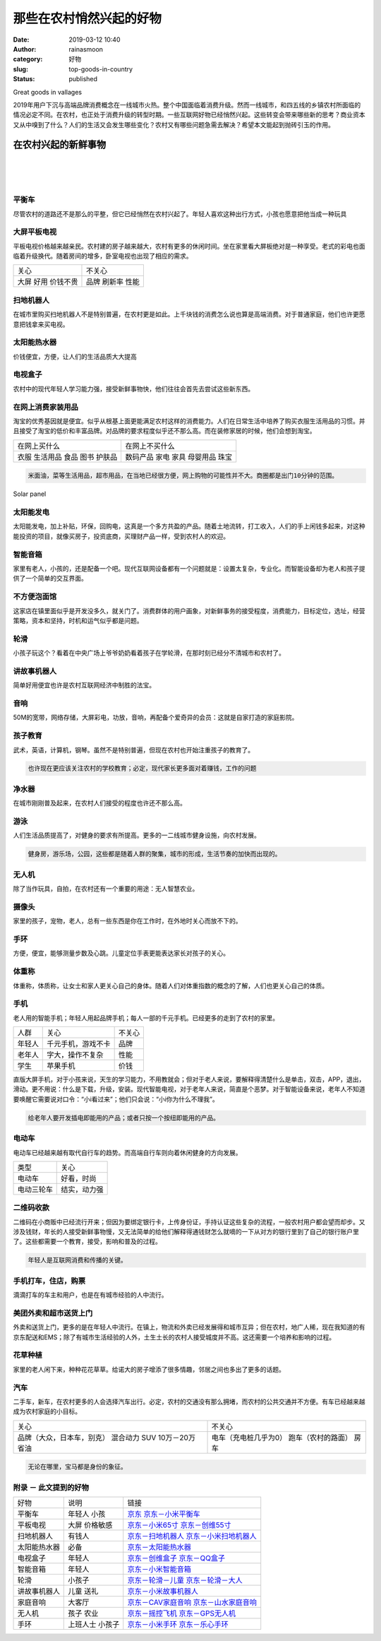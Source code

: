 那些在农村悄然兴起的好物
########################
:date: 2019-03-12 10:40
:author: rainasmoon
:category: 好物
:slug: top-goods-in-country
:status: published

.. raw:: html

   <figure class="wp-block-image">

| |top goods in vallage|

.. raw:: html

   <figcaption>

Great goods in vallages

.. raw:: html

   </figcaption>
   </figure>

| 2019年用户下沉与高端品牌消费概念在一线城市火热。整个中国面临着消费升级。然而一线城市，和四五线的乡镇农村所面临的情况必定不同。在农村，也正处于消费升级的转型时期。一些互联网好物已经悄然兴起。这些转变会带来哪些新的思考？商业资本又从中嗅到了什么？人们的生活又会发生哪些变化？农村又有哪些问题急需去解决？希望本文能起到抛砖引玉的作用。

在农村兴起的新鲜事物
====================

| 
|  
|  

平衡车
------

尽管农村的道路还不是那么的平整，但它已经悄然在农村兴起了。年轻人喜欢这种出行方式，小孩也愿意把他当成一种玩具

大屏平板电视
------------

平板电视价格越来越亲民。农村建的房子越来越大，农村有更多的休闲时间。坐在家里看大屏板绝对是一种享受。老式的彩电也面临着升级换代。随着房间的增多，卧室电视也出现了相应的需求。

+------------+----------+
| 关心       | 不关心   |
+------------+----------+
| 大屏       | 品牌     |
| 好用       | 刷新率   |
| 价钱不贵   | 性能     |
+------------+----------+

扫地机器人
----------

在城市里购买扫地机器人不是特别普遍，在农村更是如此。上千块钱的消费怎么说也算是高端消费。对于普通家庭，他们也许更愿意把钱拿来买电视。

太阳能热水器
------------

价钱便宜，方便，让人们的生活品质大大提高

电视盒子
--------

农村中的现代年轻人学习能力强，接受新鲜事物快，他们往往会首先去尝试这些新东西。

在网上消费家装用品
------------------

淘宝的优秀基因就是便宜。似乎从根基上面更能满足农村这样的消费能力。人们在日常生活中培养了购买衣服生活用品的习惯。并且接受了淘宝的低价和丰富品牌。对品牌的要求程度似乎还不那么高。而在装修家居的时候，他们会想到淘宝。

+----------------+------------------+
| 在网上买什么   | 在网上不买什么   |
+----------------+------------------+
| 衣服           | 数码产品         |
| 生活用品       | 家电             |
| 食品           | 家具             |
| 图书           | 母婴用品         |
| 护肤品         | 珠宝             |
+----------------+------------------+

.. code:: wp-block-preformatted

    米面油，菜等生活用品，超市用品，在当地已经很方便，网上购物的可能性并不大。商圈都是出门10分钟的范围。

.. raw:: html

   <figure class="wp-block-image">

| |Solar panels|

.. raw:: html

   <figcaption>

Solar panel

.. raw:: html

   </figcaption>
   </figure>

太阳能发电
----------

太阳能发电，加上补贴，环保，回购电，这真是一个多方共盈的产品。随着土地流转，打工收入，人们的手上闲钱多起来，对这种能投资的项目，就像买房子，投资底商，买理财产品一样，受到农村人的欢迎。

智能音箱
--------

家里有老人，小孩的，还是配备一个吧。现代互联网设备都有一个问题就是：设置太复杂，专业化。而智能设备却为老人和孩子提供了一个简单的交互界面。

不方便泡面馆
------------

这家店在镇里面似乎是开发没多久，就关门了。消费群体的用户画象，对新鲜事务的接受程度，消费能力，目标定位，选址，经营策略，资本和坚持，时机和运气似乎都是问题。

轮滑
----

小孩子玩这个？看着在中央广场上爷爷奶奶看着孩子在学轮滑，在那时刻已经分不清城市和农村了。

讲故事机器人
------------

简单好用便宜也许是农村互联网经济中制胜的法宝。

音响
----

50M的宽带，网络存储，大屏彩电，功放，音响，再配备个爱奇异的会员：这就是自家打造的家庭影院。

孩子教育
--------

武术，英语，计算机，钢琴。虽然不是特别普遍，但现在农村也开始注重孩子的教育了。

.. code:: wp-block-preformatted

    也许现在更应该关注农村的学校教育；必定，现代家长更多面对着赚钱，工作的问题

净水器
------

在城市刚刚普及起来，在农村人们接受的程度也许还不那么高。

游泳
----

人们生活品质提高了，对健身的要求有所提高。更多的一二线城市健身设施，向农村发展。

.. code:: wp-block-preformatted

    健身房，游乐场，公园，这些都是随着人群的聚集，城市的形成，生活节奏的加快而出现的。

无人机
------

除了当作玩具，自拍，在农村还有一个重要的用途：无人智慧农业。

摄像头
------

家里的孩子，宠物，老人，总有一些东西是你在工作时，在外地时关心而放不下的。

手环
----

方便，便宜，能够测量步数及心跳。儿童定位手表更能表达家长对孩子的关心。

体重称
------

体重称，体质称，让女士和家人更关心自己的身体。随着人们对体重指数的概念的了解，人们也更关心自己的体质。

手机
----

老人用的智能手机；年轻人用起品牌手机；每人一部的千元手机。已经更多的走到了农村的家里。

+----------+----------------------+----------+
| 人群     | 关心                 | 不关心   |
+----------+----------------------+----------+
| 年轻人   | 千元手机，游戏不卡   | 品牌     |
+----------+----------------------+----------+
| 老年人   | 字大，操作不复杂     | 性能     |
+----------+----------------------+----------+
| 学生     | 苹果手机             | 价钱     |
+----------+----------------------+----------+

直版大屏手机，对于小孩来说，天生的学习能力，不用教就会；但对于老人来说，要解释得清楚什么是单击，双击，APP，退出，滑动。更不用说：什么是下载，升级，安装。现代智能电视，对于老年人来说，简直是个恶梦。对于智能设备来说，老年人不知道要唤醒它需要说对口令：“小i看过来”；他们只会说：“小i你为什么不理我”。

.. code:: wp-block-preformatted

    给老年人要开发插电即能用的产品；或者只按一个按纽即能用的产品。

电动车
------

电动车已经越来越有取代自行车的趋势。而高端自行车则向着休闲健身的方向发展。

+--------------+----------------+
| 类型         | 关心           |
+--------------+----------------+
| 电动车       | 好看，时尚     |
+--------------+----------------+
| 电动三轮车   | 结实，动力强   |
+--------------+----------------+

二维码收款
----------

二维码在小商贩中已经流行开来；但因为要绑定银行卡，上传身份证，手持认证这些复杂的流程，一般农村用户都会望而却步。又涉及钱财，年长的人接受新鲜事物慢，又无法简单的给他们解释得通钱财怎么就嘀的一下从对方的银行里到了自己的银行账户里了。这些都需要一个教育，接受，影响和普及的过程。

.. code:: wp-block-preformatted

    年轻人是互联网消费和传播的关键。

手机打车，住店，购票
--------------------

滴滴打车的车主和用户，也是在有城市经验的人中流行。

美团外卖和超市送货上门
----------------------

外卖和送货上门，更多的是在年轻人中流行。在镇上，物流和外卖已经发展得和城市互异；但在农村，地广人稀，现在我知道的有京东配送和EMS；除了有城市生活经验的人外，土生土长的农村人接受城度并不高。这还需要一个培养和影响的过程。

花草种植
--------

家里的老人闲下来，种种花花草草。给诺大的房子增添了很多情趣，邻居之间也多出了更多的话题。

汽车
----

二手车，新车，在农村更多的人会选择汽车出行。必定，农村的交通没有那么拥堵，而农村的公共交通并不方便。有车已经越来越成为农村家庭的小目标。

+------------------------------+-------------------------+
| 关心                         | 不关心                  |
+------------------------------+-------------------------+
| 品牌（大众，日本车，别克）   | 电车（充电桩几乎为0）   |
| 混合动力                     | 跑车（农村的路面）      |
| SUV                          | 房车                    |
| 10万－20万                   |                         |
| 省油                         |                         |
+------------------------------+-------------------------+

.. code:: wp-block-preformatted

    无论在哪里，宝马都是身份的象征。

附录 － 此文提到的好物
----------------------

+----------------+------------+--------------------------------------------------------------------------------------------------------------------------------------------------------------------------------------------------------------------------------------------------------------------------------------------------------------------------------------------------------------------------------------------+
| 好物           | 说明       | 链接                                                                                                                                                                                                                                                                                                                                                                                       |
+----------------+------------+--------------------------------------------------------------------------------------------------------------------------------------------------------------------------------------------------------------------------------------------------------------------------------------------------------------------------------------------------------------------------------------------+
| 平衡车         | 年轻人     | `京东 <https://union-click.jd.com/jdc?e=&p=AyIGZRNeEAcUD1QaUyUCEgFQHlIVAhEAUCsfSlpMWGVCHlBDUAxLBQNQVk4YDk5ER1xOGVUbXRAHGwdVGFwQHUtCCUZrQEplGTdEDlRhWl8MeRBhVU9DNHkTUw4eN1UdWBwCGwRQGFolAhMGVR5YFAsbAWUrWxQyU2lSGlIQAxY3VCtbEQYUAl0TUx0GGwBQK1sdBiJEBUMERUBOWQtEayUyETdlK1slAiJYEUYGJQATBlcZ&t=W1dCFFlQCxxKQgFHRE5XDVULR0UVAhQCUBJbFQEVAkpCHklf>`__                                         |
|                | 小孩       | `京东－小米平衡车 <https://union-click.jd.com/jdc?e=&p=AyIGZRprFgIXBFMeXyVGTV8LRGtMR1dGFxBFC1pXUwkEAEAdQFkJBVgVBxEBUB9ETEdOWmVsU3FdbUYFTDltQnVkNl4PVgpHGRZrVxkyEgFWElscARcEVCtbFAMSAlYaUhwEIjdVGmtDbBIGVBpaFAcSBFcrWiUCFgNTHlMdChoOVxJdJQIaA2VYC01dQkUJRQVKMiI3VitrJQIiB2VEH0hfIgVUGlkX&t=W1dCFFlQCxxKQgFHRE5XDVULR0UWAhcEUx5fCltXWwg%3D>`__                                               |
+----------------+------------+--------------------------------------------------------------------------------------------------------------------------------------------------------------------------------------------------------------------------------------------------------------------------------------------------------------------------------------------------------------------------------------------+
| 平板电视       | 大屏       | `京东－小米65寸 <https://union-click.jd.com/jdc?e=&p=AyIGZRprEAUTD1IcWiVGTV8LRGtMR1dGFxBFC1pXUwkEAEAdQFkJBV4SAxoAUhpETEdOWmUaOUxgZgFUeDlKUk95HVAIagF3YVddVxkyEgFWElscARcEVCtbFAMSAlYaUhwEIjdVGmtDbBIGVBpaFAcSBFcrWiUCFgNTH1oUAxMEVxxSJQIaA2VYC01dQkUJRQVKMiI3VitrJQIiB2VEH0hfIgVUGlkX&t=W1dCFFlQCxxKQgFHRE5XDVULR0UQBRMPUhxaCltXWwg%3D>`__                                                 |
|                | 价格敏感   | `京东－创维55寸 <https://union-click.jd.com/jdc?e=&p=AyIGZRtdEwATBFYeXhAyFg5TG1ISCyJDCkMFSjJLQhBaGR4cDF8QTwcKWUcYB0UHCwYbAVUSXBwdS0IJRmsLRmkFDXMucGFgYQlgMn18YW8hZC91Dh43VR1YHAIbBFAYWiUCEwZVHlgUCxsBZStbFDJQaYGi8cOIl9Hwn4KDtcWh88LilNaZoYCS8MG5gtHPhWsUMhIDUR1fFAMTBlIfXhQyEg9RKxhFWk1XF0cFS10iN2UYayUyEjdVKwRRX083VxpaFwA%3D&t=W1dCFFlQCxxKQgFHRE5XDVULR0URCxQHXBxSCltXWwg%3D>`__       |
+----------------+------------+--------------------------------------------------------------------------------------------------------------------------------------------------------------------------------------------------------------------------------------------------------------------------------------------------------------------------------------------------------------------------------------------+
| 扫地机器人     | 有钱人     | `京东－扫地机器人 <https://union-click.jd.com/jdc?e=&p=AyIGZRtaEgIVAFEbXR0yFQFdGlIWASJDCkMFSjJLQhBaGR4cDF8QTwcKWUcYB0UHCwUUD1QSWBYdS0IJRmtXeXAdDXkbfmJvHQZJRVRyZGFPZB9lDh43VR1YHAIbBFAYWiUCEwZVHlgUCxsBZStbFDJEaVUaWhQDEwRdElMlAyIHUR9dEQMTBlUbWhIAIgddH2tWUkpYBVkHS1xNN2UrWCUyIgdlG2tKRk9aZRlaFAAQ&t=W1dCFFlQCxxKQgFHRE5XDVULR0USBBoGXBhYCltXWwg%3D>`__                                   |
|                |            | `京东－小米扫地机器人 <https://union-click.jd.com/jdc?e=&p=AyIGZRprFwATAlYTXyVGTV8LRGtMR1dGFxBFC1pXUwkEAEAdQFkJBVkXAxcEXR9ETEdOWmVCWmlBaEUPTTlRSk5DB0hTTXwUAi9rVxkyEgFWElscARcEVCtbFAMSAlYaUhwEIjdVGmtDbBIGVBpaFAcSBFcrWiUCFgNTH1oUAxICXR9dJQIaA2VYC01dQkUJRQVKMiI3VitrJQIiB2VEH0hfIgVUGlkX&t=W1dCFFlQCxxKQgFHRE5XDVULR0UXABMCVhNfCltXWwg%3D>`__                                           |
+----------------+------------+--------------------------------------------------------------------------------------------------------------------------------------------------------------------------------------------------------------------------------------------------------------------------------------------------------------------------------------------------------------------------------------------+
| 太阳能热水器   | 必备       | `京东－太阳能热水器 <https://union-click.jd.com/jdc?e=&p=AyIGZRtdFQAWAFMTXRIyEgZUGloUARQEURldJUZNXwtEa0xHV0YXEEULWldTCQQAQB1AWQkFWxQDEwZUGF0WBhABSkIeSV8iWglkWB1cbHk2XAtyeUcEE1BaYnJoQVkXaxUEEQ5VElgQARM3VRpaFQcRBlwSXSUyEgZlTTUVAxMGVRpdHQsTN1QrWxEGFANUGloVCxQGUCtbHQYiRAVDBEVATlkLRGslMhE3ZStbJQIiWBFGBiUAEwZXGQ%3D%3D&t=W1dCFFlQCxxKQgFHRE5XDVULR0UVAxMGVBpYEwEWBVMEAlBeTw%3D%3D>`__   |
+----------------+------------+--------------------------------------------------------------------------------------------------------------------------------------------------------------------------------------------------------------------------------------------------------------------------------------------------------------------------------------------------------------------------------------------+
| 电视盒子       | 年轻人     | `京东－创维盒子 <https://union-click.jd.com/jdc?e=&p=AyIGZR1fEwEbDlYcWSUAGw5QHV4UMlZYDUUEJVtXQhRZUAscSkIBR0ROVw1VC0dFFwsbAlMeWgpbV1sIKx1xHGpwM1gCcGZaTwIBJUoFCHw0TB0ZDiIHUxhSFQsRAlYaaxUDEwdQGFocCxQ3ZRtaJVR8B1QaWhQDFwBcGGsUMhIDUR1fFAMTBFcaXxcyEg9RKxhFWk1XF0cFS10iN2UYayUyEjdVKwRRX083VxpaFwA%3D&t=W1dCFFlQCxxKQgFHRE5XDVULR0UXCxsCUx5aCltXWwg%3D>`__                                   |
|                |            | `京东－QQ盒子 <https://union-click.jd.com/jdc?e=&p=AyIGZR1fEwEbDlYcWSUEEQ9dHV4cMlZYDUUEJVtXQhRZUAscSkIBR0ROVw1VC0dFEwEaD1MeUgpbV1sIKyASYWhTUhoacFlaBVQTWhwHbmcGHTsZDiIHUxhSFQsRAlYaaxUDEwdQGFocCxQ3ZRtaJVR8B1QaWhQDFwBcGGsUMhIDUR1fFAMTBFIfWBYyEg9RKxhFWk1XF0cFS10iN2UYayUyEjdVKwRRX083VxpaFwA%3D&t=W1dCFFlQCxxKQgFHRE5XDVULR0UTARoPUx5SCltXWwg%3D>`__                                     |
+----------------+------------+--------------------------------------------------------------------------------------------------------------------------------------------------------------------------------------------------------------------------------------------------------------------------------------------------------------------------------------------------------------------------------------------+
| 智能音箱       | 年轻人     | `京东－小米智能音箱 <https://union-click.jd.com/jdc?e=&p=AyIGZRprEQEQD1AdXSVGTV8LRGtMR1dGFxBFC1pXUwkEAEAdQFkJBV8WABoCUx1ETEdOWmVwC1BgalABBTkXSkl6N1AdSH1kBxBrVxkyEgFWElscARcEVCtbFAMSAlYaUhwEIjdVGmtDbBIGVBpaFAcSBFcrWiUCFgNTH1oUAxAGVBNeJQIaA2VYC01dQkUJRQVKMiI3VitrJQIiB2VEH0hfIgVUGlkX&t=W1dCFFlQCxxKQgFHRE5XDVULR0URARAPUB1dCltXWwg%3D>`__                                             |
+----------------+------------+--------------------------------------------------------------------------------------------------------------------------------------------------------------------------------------------------------------------------------------------------------------------------------------------------------------------------------------------------------------------------------------------+
| 轮滑           | 小孩子     | `京东－轮滑－儿童 <https://union-click.jd.com/jdc?e=&p=AyIGZRtSFAYaD1YdWBUyEQFRGVoTBBABUBJrUV1KWQorAlBHU0VeBUVNR0ZbSkAOClBMW0sYXREAEwFTGV0QCw1eEEcGJVdwRVxCK2ADdxkNExAdeHpTT00TfkQeC2UbXRYLEg5WHlgUMhIGVBteFgMbDlMraxUDIkY7HVIXBBUPZRprFQYWAVEaWhQAEQFRHWsVChY3FksDSlJQWwtFBCUyIgRlK2sVMhI3Cl8GSDIQBlQZWQ%3D%3D&t=W1dCFFlQCxxKQgFHRE5XDVULR0UWBBYFVB1dFwQXDkpCHklf>`__                     |
|                |            | `京东－轮滑－大人 <https://union-click.jd.com/jdc?e=&p=AyIGZRprEAIbBFYaXB0AGwZlXwRNXE03DF4eVEAZGUtDHkFeDVwABAlLXgwCVRJYFgMVD1cSWgpbV1sIKwxndWpSVGkacH5wUlJAOkUCRnwVfh0ZDiIHUxhSFQsRAlYaaxUDEwdQGFocCxQ3ZRtaJUN8B1QaUx0EEgFlGmsVBhYBURpaFAAUBVIYaxUKFjcWSwNKUlBbC0UEJTIiBGUraxUyEjcKXwZIMhAGVBlZ&t=W1dCFFlQCxxKQgFHRE5XDVULR0UQAhsEVhpcHQAbBkpCHklf>`__                                     |
+----------------+------------+--------------------------------------------------------------------------------------------------------------------------------------------------------------------------------------------------------------------------------------------------------------------------------------------------------------------------------------------------------------------------------------------+
| 讲故事机器人   | 儿童       | `京东－小米故事机器人 <https://union-click.jd.com/jdc?e=&p=AyIGZRprFwATAlcYXyVGTV8LRGtMR1dGFxBFC1pXUwkEAEAdQFkJBVkXAxcFVh9ETEdOWmVBWBMAanoLcz4QARVbHEBTEXtvfyprVxkyEgFWElscARcEVCtbFAMSAlYaUhwEIjdVGmtDbBIGVBpaFAcSBFcrWiUCFgNTH1oUAxcHUR1ZJQIaA2VYC01dQkUJRQVKMiI3VitrJQIiB2VEH0hfIgVUGlkX&t=W1dCFFlQCxxKQgFHRE5XDVULR0UXABMCVxhfCltXWwg%3D>`__                                           |
|                | 送礼       |                                                                                                                                                                                                                                                                                                                                                                                            |
+----------------+------------+--------------------------------------------------------------------------------------------------------------------------------------------------------------------------------------------------------------------------------------------------------------------------------------------------------------------------------------------------------------------------------------------+
| 家庭音响       | 大客厅     | `京东－CAV家庭音响 <https://union-click.jd.com/jdc?e=&p=AyIGZRtaEwcUDlQdXhEyEgBUG1IRCxsDUhNrUV1KWQorAlBHU0VeBUVNR0ZbSkAOClBMW0sbXBQCGwNcEl8SCg1eEEcGJVFsHQFSWnICcgMFTxAWfnFVMR9TQFQeC2UbXRYLEg5WHlgUMhIGVBteFgMbDlMraxUDIkY7HF4QBBoBZRprFQYWAVEaWhQHFg9UHmsVChY3FksDSlJQWwtFBCUyIgRlK2sVMhI3Cl8GSDIQBlQZWQ%3D%3D&t=W1dCFFlQCxxKQgFHRE5XDVULR0UVBRMHXB9SHAYVD0pCHklf>`__                    |
|                |            | `京东－山水家庭音响 <https://union-click.jd.com/jdc?e=&p=AyIGZRtaEwcUDlQdXhEyEgBUG1IRCxsDUhNrUV1KWQorAlBHU0VeBUVNR0ZbSkAOClBMW0sbXBQCGwNcEl8SCg1eEEcGJVFsHQFSWnICcgMFTxAWfnFVMR9TQFQeC2UbXRYLEg5WHlgUMhIGVBteFgMbDlMraxUDIkY7HF4QBBoBZRprFQYWAVEaWhQHFg9UHmsVChY3FksDSlJQWwtFBCUyIgRlK2sVMhI3Cl8GSDIQBlQZWQ%3D%3D&t=W1dCFFlQCxxKQgFHRE5XDVULR0UVBRMHXB9SHAYVD0pCHklf>`__                   |
+----------------+------------+--------------------------------------------------------------------------------------------------------------------------------------------------------------------------------------------------------------------------------------------------------------------------------------------------------------------------------------------------------------------------------------------+
| 无人机         | 孩子       | `京东－摇控飞机 <https://union-click.jd.com/jdc?e=&p=AyIGZRNcFgIbD1AdXSUCEwddG1wTAxcHUCsfSlpMWGVCHlBDUAxLBQNQVk4YDk5ER1xOGVUaWx0CFQFUHlsQHUtCCUZrflhxcwoeKQthUlMqS1pceU8CDhItUw4eN1UdWBwCGwRQGFolAhMGVR5YFAsbAWUrWxQyU2lWHF0RAyIGZRtfEQQWBlQaXxAEFgdlG1MRMlFXDUQLV15MWQorayUBIjdlG2sVMk1DCEZrFwMTBVc%3D&t=W1dCFFlQCxxKQgFHRE5XDVULR0UVAxIPVRxdFAcSAkpCHklf>`__                             |
|                | 农业       | `京东－GPS无人机 <https://union-click.jd.com/jdc?e=&p=AyIGZRtcEQUQAVcYXxIyEARWG1oUCxIPUBxrUV1KWQorAlBHU0VeBUVNR0ZbSkAOClBMW0sZWBYCEwZcG1MQBQ1eEEcGJWtRYDABP29YcnUdXzkQYUJ1El9fZUQeC2UbXRYLEg5WHlgUMhIGVBteFgMbDlMraxUDIkY7HVoUBBADZRprFQYWAVEaWhQFEQBTEmsVChY3FksDSlJQWwtFBCUyIgRlK2sVMhI3Cl8GSDIQBlQZWQ%3D%3D&t=W1dCFFlQCxxKQgFHRE5XDVULR0UXAREHVBpSFQoXAEpCHklf>`__                      |
+----------------+------------+--------------------------------------------------------------------------------------------------------------------------------------------------------------------------------------------------------------------------------------------------------------------------------------------------------------------------------------------------------------------------------------------+
| 手环           | 上班人士   | `京东－小米手环 <https://union-click.jd.com/jdc?e=&p=AyIGZRprEwYXA1MTWCVGTV8LRGtMR1dGFxBFC1pXUwkEAEAdQFkJBV0RBxYBXRhETEdOWmVLDR1KdE48GT5PUlZiKHIOD1pMAxJdVxkyEgFWElscARcEVCtbFAMSAlYaUhwEIjdVGmtDbBIGVBpaFAcSBFcrWiUCFgNTH1oUAxUAVh9dJQIaA2VYC01dQkUJRQVKMiI3VitrJQIiB2VEH0hfIgVUGlkX&t=W1dCFFlQCxxKQgFHRE5XDVULR0UTBhcDUxNYCltXWwg%3D>`__                                                 |
|                | 小孩子     | `京东－乐心手环 <https://union-click.jd.com/jdc?e=&p=AyIGZRJaEAcUAlQSXiUAEANRH1wTMlZYDUUEJVtXQhRZUAscSkIBR0ROVw1VC0dFFwAWA1EcXQpbV1sIKyZeQnJSFExYcAMRbBZkOxVmV2AOfg0ZDiIHUxhSFQsRAlYaaxUDEwdQGFocCxQ3ZRtaJVR8B1QaWhQDEg5TGGsUMhIDUR1fFAMTAVUfWRIyEg9RKxhFWk1XF0cFS10iN2UYayUyEjdVKwRRX083VxpaFwA%3D&t=W1dCFFlQCxxKQgFHRE5XDVULR0UXABYDURxdCltXWwg%3D>`__                                   |
+----------------+------------+--------------------------------------------------------------------------------------------------------------------------------------------------------------------------------------------------------------------------------------------------------------------------------------------------------------------------------------------------------------------------------------------+

.. |top goods in vallage| image:: https://img.rainasmoon.com/wordpress/wp-content/uploads/2019/03/landscape-615428_640.jpg
.. |Solar panels| image:: https://img.rainasmoon.com/wordpress/wp-content/uploads/2019/03/solar-panels-1477987_640.jpg
